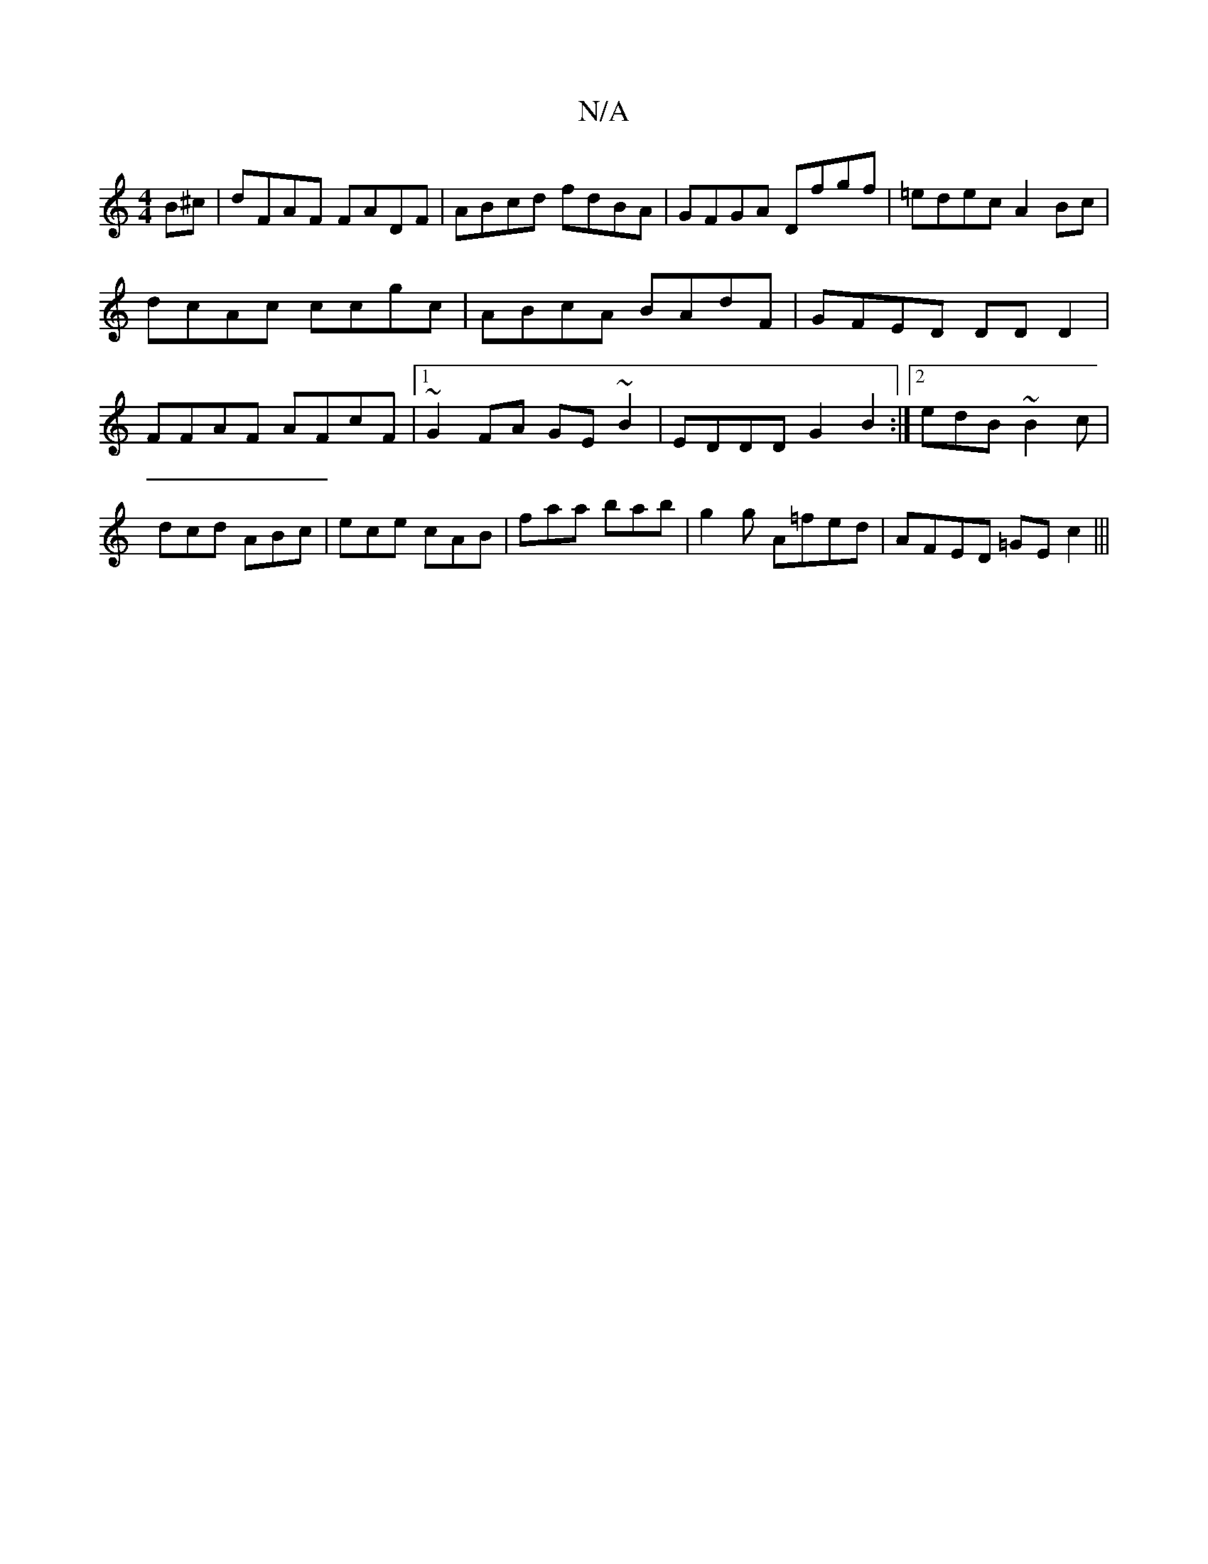 X:1
T:N/A
M:4/4
R:N/A
K:Cmajor
2B^c|dFAF FADF|ABcd fdBA|GFGA Dfgf|=edec A2Bc|dcAc ccgc|ABcA BAdF|GFED DD D2|FFAF AFcF|1 ~G2FA GE~B2|EDDD G2B2:|2 edB ~B2c|dcd ABc|ece cAB|faa bab|g2g A=fed-|AFED =GEc2|||

F2D^C ~D3|EFA B3-e2d|c3B2d 
